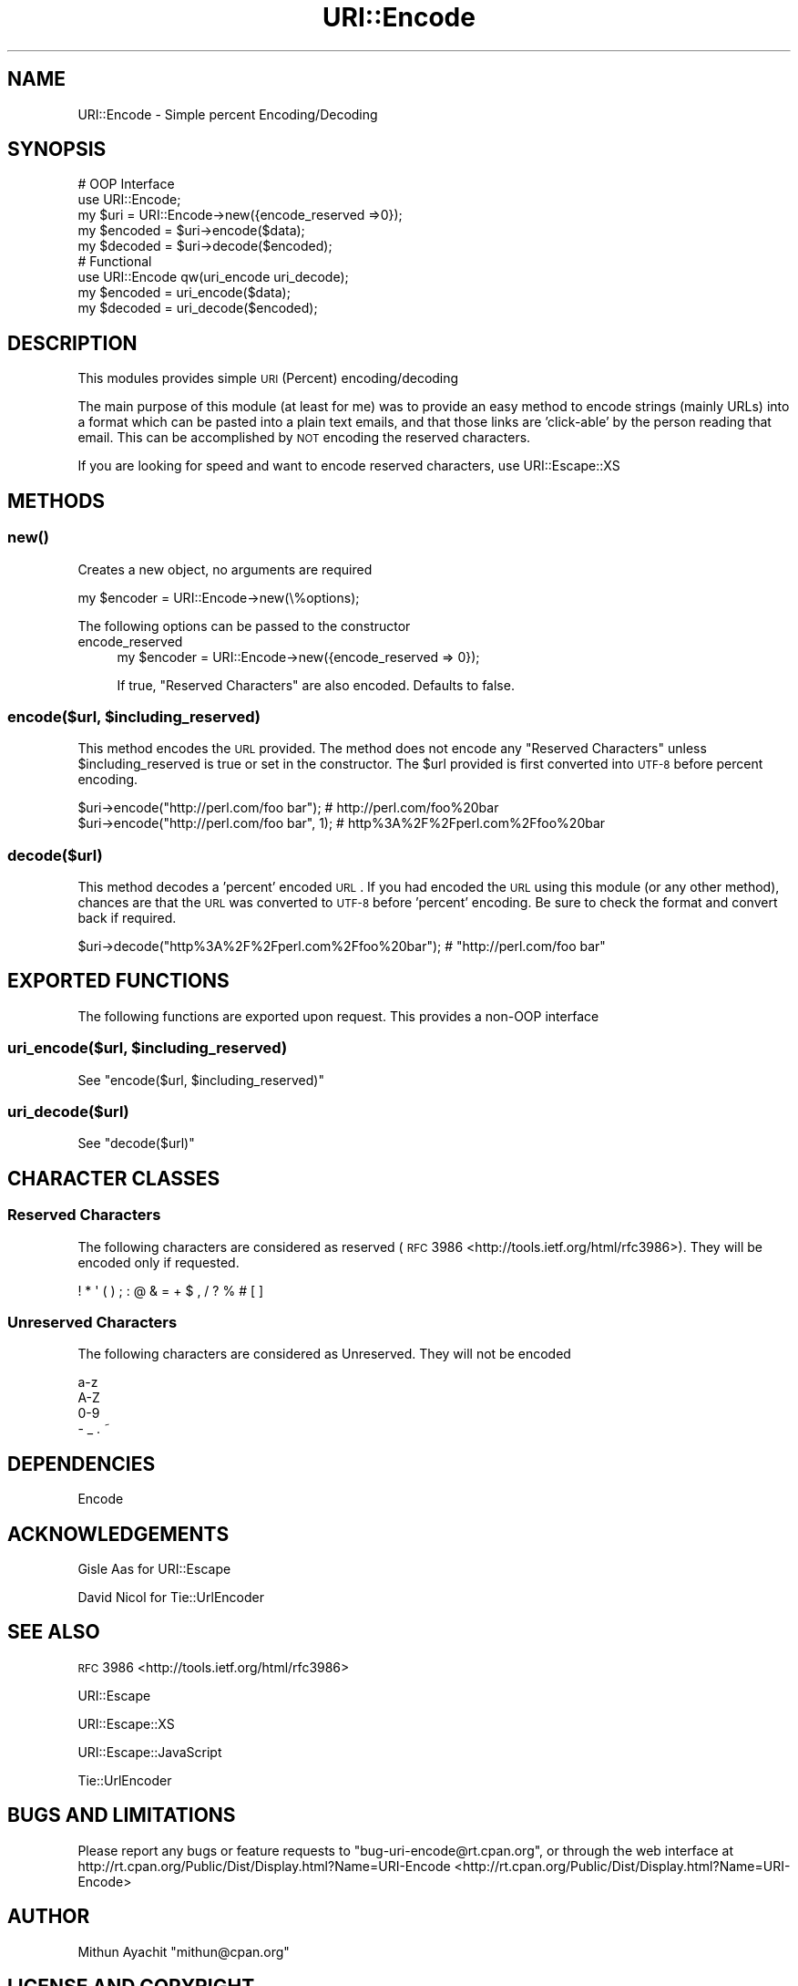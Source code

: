 .\" Automatically generated by Pod::Man 2.23 (Pod::Simple 3.14)
.\"
.\" Standard preamble:
.\" ========================================================================
.de Sp \" Vertical space (when we can't use .PP)
.if t .sp .5v
.if n .sp
..
.de Vb \" Begin verbatim text
.ft CW
.nf
.ne \\$1
..
.de Ve \" End verbatim text
.ft R
.fi
..
.\" Set up some character translations and predefined strings.  \*(-- will
.\" give an unbreakable dash, \*(PI will give pi, \*(L" will give a left
.\" double quote, and \*(R" will give a right double quote.  \*(C+ will
.\" give a nicer C++.  Capital omega is used to do unbreakable dashes and
.\" therefore won't be available.  \*(C` and \*(C' expand to `' in nroff,
.\" nothing in troff, for use with C<>.
.tr \(*W-
.ds C+ C\v'-.1v'\h'-1p'\s-2+\h'-1p'+\s0\v'.1v'\h'-1p'
.ie n \{\
.    ds -- \(*W-
.    ds PI pi
.    if (\n(.H=4u)&(1m=24u) .ds -- \(*W\h'-12u'\(*W\h'-12u'-\" diablo 10 pitch
.    if (\n(.H=4u)&(1m=20u) .ds -- \(*W\h'-12u'\(*W\h'-8u'-\"  diablo 12 pitch
.    ds L" ""
.    ds R" ""
.    ds C` ""
.    ds C' ""
'br\}
.el\{\
.    ds -- \|\(em\|
.    ds PI \(*p
.    ds L" ``
.    ds R" ''
'br\}
.\"
.\" Escape single quotes in literal strings from groff's Unicode transform.
.ie \n(.g .ds Aq \(aq
.el       .ds Aq '
.\"
.\" If the F register is turned on, we'll generate index entries on stderr for
.\" titles (.TH), headers (.SH), subsections (.SS), items (.Ip), and index
.\" entries marked with X<> in POD.  Of course, you'll have to process the
.\" output yourself in some meaningful fashion.
.ie \nF \{\
.    de IX
.    tm Index:\\$1\t\\n%\t"\\$2"
..
.    nr % 0
.    rr F
.\}
.el \{\
.    de IX
..
.\}
.\"
.\" Accent mark definitions (@(#)ms.acc 1.5 88/02/08 SMI; from UCB 4.2).
.\" Fear.  Run.  Save yourself.  No user-serviceable parts.
.    \" fudge factors for nroff and troff
.if n \{\
.    ds #H 0
.    ds #V .8m
.    ds #F .3m
.    ds #[ \f1
.    ds #] \fP
.\}
.if t \{\
.    ds #H ((1u-(\\\\n(.fu%2u))*.13m)
.    ds #V .6m
.    ds #F 0
.    ds #[ \&
.    ds #] \&
.\}
.    \" simple accents for nroff and troff
.if n \{\
.    ds ' \&
.    ds ` \&
.    ds ^ \&
.    ds , \&
.    ds ~ ~
.    ds /
.\}
.if t \{\
.    ds ' \\k:\h'-(\\n(.wu*8/10-\*(#H)'\'\h"|\\n:u"
.    ds ` \\k:\h'-(\\n(.wu*8/10-\*(#H)'\`\h'|\\n:u'
.    ds ^ \\k:\h'-(\\n(.wu*10/11-\*(#H)'^\h'|\\n:u'
.    ds , \\k:\h'-(\\n(.wu*8/10)',\h'|\\n:u'
.    ds ~ \\k:\h'-(\\n(.wu-\*(#H-.1m)'~\h'|\\n:u'
.    ds / \\k:\h'-(\\n(.wu*8/10-\*(#H)'\z\(sl\h'|\\n:u'
.\}
.    \" troff and (daisy-wheel) nroff accents
.ds : \\k:\h'-(\\n(.wu*8/10-\*(#H+.1m+\*(#F)'\v'-\*(#V'\z.\h'.2m+\*(#F'.\h'|\\n:u'\v'\*(#V'
.ds 8 \h'\*(#H'\(*b\h'-\*(#H'
.ds o \\k:\h'-(\\n(.wu+\w'\(de'u-\*(#H)/2u'\v'-.3n'\*(#[\z\(de\v'.3n'\h'|\\n:u'\*(#]
.ds d- \h'\*(#H'\(pd\h'-\w'~'u'\v'-.25m'\f2\(hy\fP\v'.25m'\h'-\*(#H'
.ds D- D\\k:\h'-\w'D'u'\v'-.11m'\z\(hy\v'.11m'\h'|\\n:u'
.ds th \*(#[\v'.3m'\s+1I\s-1\v'-.3m'\h'-(\w'I'u*2/3)'\s-1o\s+1\*(#]
.ds Th \*(#[\s+2I\s-2\h'-\w'I'u*3/5'\v'-.3m'o\v'.3m'\*(#]
.ds ae a\h'-(\w'a'u*4/10)'e
.ds Ae A\h'-(\w'A'u*4/10)'E
.    \" corrections for vroff
.if v .ds ~ \\k:\h'-(\\n(.wu*9/10-\*(#H)'\s-2\u~\d\s+2\h'|\\n:u'
.if v .ds ^ \\k:\h'-(\\n(.wu*10/11-\*(#H)'\v'-.4m'^\v'.4m'\h'|\\n:u'
.    \" for low resolution devices (crt and lpr)
.if \n(.H>23 .if \n(.V>19 \
\{\
.    ds : e
.    ds 8 ss
.    ds o a
.    ds d- d\h'-1'\(ga
.    ds D- D\h'-1'\(hy
.    ds th \o'bp'
.    ds Th \o'LP'
.    ds ae ae
.    ds Ae AE
.\}
.rm #[ #] #H #V #F C
.\" ========================================================================
.\"
.IX Title "URI::Encode 3"
.TH URI::Encode 3 "2012-03-14" "perl v5.12.4" "User Contributed Perl Documentation"
.\" For nroff, turn off justification.  Always turn off hyphenation; it makes
.\" way too many mistakes in technical documents.
.if n .ad l
.nh
.SH "NAME"
URI::Encode \- Simple percent Encoding/Decoding
.SH "SYNOPSIS"
.IX Header "SYNOPSIS"
.Vb 5
\&    # OOP Interface
\&    use URI::Encode;
\&    my $uri = URI::Encode\->new({encode_reserved =>0});
\&    my $encoded = $uri\->encode($data);
\&    my $decoded = $uri\->decode($encoded);
\&
\&    # Functional
\&    use URI::Encode qw(uri_encode uri_decode);
\&    my $encoded = uri_encode($data);
\&    my $decoded = uri_decode($encoded);
.Ve
.SH "DESCRIPTION"
.IX Header "DESCRIPTION"
This modules provides simple \s-1URI\s0 (Percent) encoding/decoding
.PP
The main purpose of this module (at least for me) was to provide an easy method
to encode strings (mainly URLs) into a format which can be pasted into a plain
text emails, and that those links are 'click\-able' by the person reading that
email. This can be accomplished by \s-1NOT\s0 encoding the reserved characters.
.PP
If you are looking for speed and want to encode reserved characters, use
URI::Escape::XS
.SH "METHODS"
.IX Header "METHODS"
.SS "\fInew()\fP"
.IX Subsection "new()"
Creates a new object, no arguments are required
.PP
.Vb 1
\&        my $encoder = URI::Encode\->new(\e%options);
.Ve
.PP
The following options can be passed to the constructor
.IP "encode_reserved" 4
.IX Item "encode_reserved"
.Vb 1
\&        my $encoder = URI::Encode\->new({encode_reserved => 0});
.Ve
.Sp
If true, \*(L"Reserved Characters\*(R" are also encoded. Defaults to false.
.ie n .SS "encode($url, $including_reserved)"
.el .SS "encode($url, \f(CW$including_reserved\fP)"
.IX Subsection "encode($url, $including_reserved)"
This method encodes the \s-1URL\s0 provided. The method does not encode any
\&\*(L"Reserved Characters\*(R" unless \f(CW$including_reserved\fR is true or set in the
constructor. The \f(CW$url\fR provided is first converted into \s-1UTF\-8\s0 before percent
encoding.
.PP
.Vb 2
\&        $uri\->encode("http://perl.com/foo bar");      # http://perl.com/foo%20bar
\&        $uri\->encode("http://perl.com/foo bar", 1);   # http%3A%2F%2Fperl.com%2Ffoo%20bar
.Ve
.SS "decode($url)"
.IX Subsection "decode($url)"
This method decodes a 'percent' encoded \s-1URL\s0. If you had encoded the \s-1URL\s0 using
this module (or any other method), chances are that the \s-1URL\s0 was converted to
\&\s-1UTF\-8\s0 before 'percent' encoding. Be sure to check the format and convert back
if required.
.PP
.Vb 1
\&        $uri\->decode("http%3A%2F%2Fperl.com%2Ffoo%20bar"); # "http://perl.com/foo bar"
.Ve
.SH "EXPORTED FUNCTIONS"
.IX Header "EXPORTED FUNCTIONS"
The following functions are exported upon request. This provides a non-OOP
interface
.ie n .SS "uri_encode($url, $including_reserved)"
.el .SS "uri_encode($url, \f(CW$including_reserved\fP)"
.IX Subsection "uri_encode($url, $including_reserved)"
See \*(L"encode($url, \f(CW$including_reserved\fR)\*(R"
.SS "uri_decode($url)"
.IX Subsection "uri_decode($url)"
See \*(L"decode($url)\*(R"
.SH "CHARACTER CLASSES"
.IX Header "CHARACTER CLASSES"
.SS "Reserved Characters"
.IX Subsection "Reserved Characters"
The following characters are considered as reserved (\s-1RFC\s0
3986 <http://tools.ietf.org/html/rfc3986>). They will be encoded only if
requested.
.PP
.Vb 1
\&         ! * \*(Aq ( ) ; : @ & = + $ , / ? % # [ ]
.Ve
.SS "Unreserved Characters"
.IX Subsection "Unreserved Characters"
The following characters are considered as Unreserved. They will not be encoded
.PP
.Vb 4
\&        a\-z
\&        A\-Z
\&        0\-9
\&        \- _ . ~
.Ve
.SH "DEPENDENCIES"
.IX Header "DEPENDENCIES"
Encode
.SH "ACKNOWLEDGEMENTS"
.IX Header "ACKNOWLEDGEMENTS"
Gisle Aas for URI::Escape
.PP
David Nicol for Tie::UrlEncoder
.SH "SEE ALSO"
.IX Header "SEE ALSO"
\&\s-1RFC\s0 3986 <http://tools.ietf.org/html/rfc3986>
.PP
URI::Escape
.PP
URI::Escape::XS
.PP
URI::Escape::JavaScript
.PP
Tie::UrlEncoder
.SH "BUGS AND LIMITATIONS"
.IX Header "BUGS AND LIMITATIONS"
Please report any bugs or feature requests to \f(CW\*(C`bug\-uri\-encode@rt.cpan.org\*(C'\fR, or
through the web interface at
http://rt.cpan.org/Public/Dist/Display.html?Name=URI\-Encode <http://rt.cpan.org/Public/Dist/Display.html?Name=URI-Encode>
.SH "AUTHOR"
.IX Header "AUTHOR"
Mithun Ayachit \f(CW\*(C`mithun@cpan.org\*(C'\fR
.SH "LICENSE AND COPYRIGHT"
.IX Header "LICENSE AND COPYRIGHT"
Copyright (c) 2012, Mithun Ayachit. All rights reserved.
.PP
This module is free software; you can redistribute it and/or modify it under
the same terms as Perl itself. See perlartistic.

